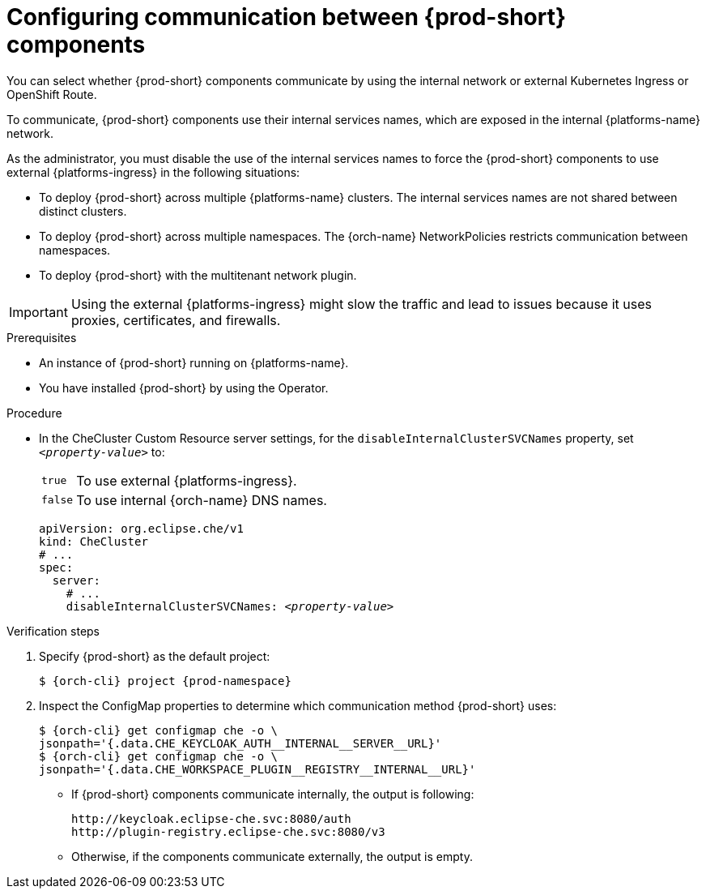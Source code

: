 [id="configuring-communication-between-{prod-id-short}-components_{context}"]
= Configuring communication between {prod-short} components

You can select whether {prod-short} components communicate by using the internal network or external Kubernetes Ingress or OpenShift Route.

To communicate, {prod-short} components use their internal services names, which are exposed in the internal {platforms-name} network.

As the administrator, you must disable the use of the internal services names to force the {prod-short} components to use external {platforms-ingress} in the following situations:

* To deploy {prod-short} across multiple {platforms-name} clusters. The internal services names are not shared between distinct clusters.
* To deploy {prod-short} across multiple namespaces. The {orch-name} NetworkPolicies restricts communication between namespaces.
* To deploy {prod-short} with the multitenant network plugin.

[IMPORTANT]
====
Using the external {platforms-ingress} might slow the traffic and lead to issues because it uses proxies, certificates, and firewalls.
====

.Prerequisites

* An instance of {prod-short} running on {platforms-name}.
* You have installed {prod-short} by using the Operator.

.Procedure

* In the CheCluster Custom Resource server settings, for the `disableInternalClusterSVCNames` property, set `__<property-value>__` to:
[horizontal]
`true`:: To use external {platforms-ingress}.
`false`:: To use internal {orch-name} DNS names.

+
====
[source,yaml,subs="+quotes"]
----
apiVersion: org.eclipse.che/v1
kind: CheCluster
# ...
spec:
  server:
    # ...
    disableInternalClusterSVCNames: __<property-value>__
----
====

.Verification steps
. Specify {prod-short} as the default project:
+
[subs="+quotes,attributes"]
----
$ {orch-cli} project {prod-namespace}
----
. Inspect the ConfigMap properties to determine which communication method {prod-short} uses:
+
[subs="+quotes,attributes,macros"]
----
$ {orch-cli} get configmap che -o \ 
jsonpath='{.data.pass:[CHE_KEYCLOAK_AUTH__INTERNAL__SERVER__URL]}'
$ {orch-cli} get configmap che -o \ 
jsonpath='{.data.pass:[CHE_WORKSPACE_PLUGIN__REGISTRY__INTERNAL__URL]}'
----
* If {prod-short} components communicate internally, the output is following:
+
----
http://keycloak.eclipse-che.svc:8080/auth
http://plugin-registry.eclipse-che.svc:8080/v3
----
* Otherwise, if the components communicate externally, the output is empty.
